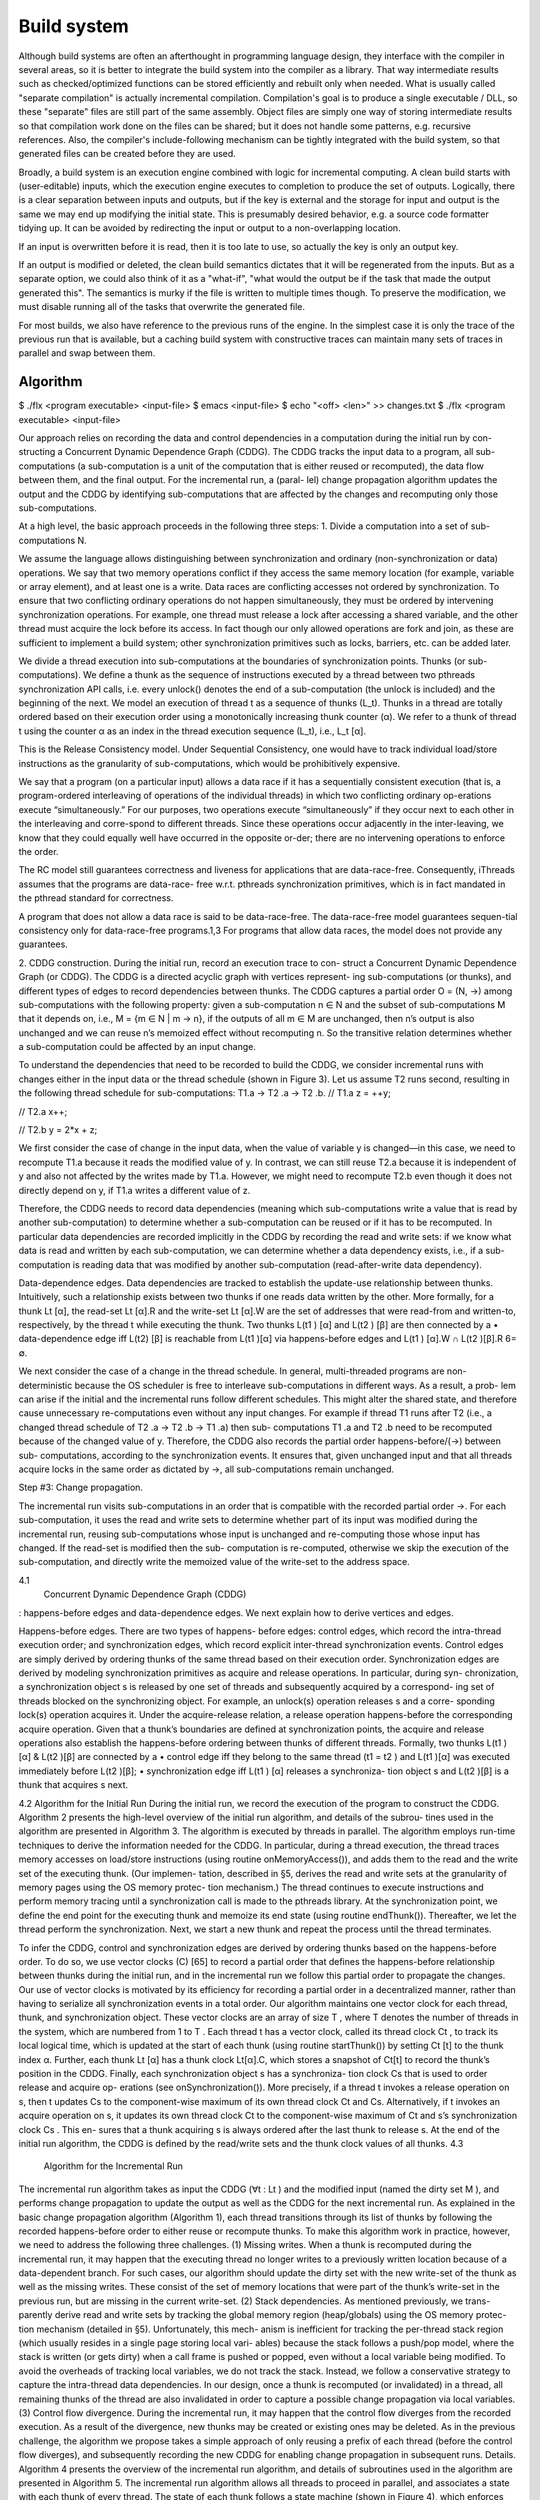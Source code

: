 Build system
############

Although build systems are often an afterthought in programming language design, they interface with the compiler in several areas, so it is better to integrate the build system into the compiler as a library. That way intermediate results such as checked/optimized functions can be stored efficiently and rebuilt only when needed. What is usually called "separate compilation" is actually incremental compilation. Compilation's goal is to produce a single executable / DLL, so these "separate" files are still part of the same assembly. Object files are simply one way of storing intermediate results so that compilation work done on the files can be shared; but it does not handle some patterns, e.g. recursive references. Also, the compiler's include-following mechanism can be tightly integrated with the build system, so that generated files can be created before they are used.

.. graphviz::

  digraph foo {
    rankdir=LR;
    {
    rank=same
    IKey [label="Initial keystate"]
    IKey2 [label="Initial keystate"]
    }
    subgraph cluster_keys {
      style=filled; color=lightgrey
      node [style=filled,color=white]
      Files, Network, Database, Journal, Time [shape="circle"]
    }
    {Files; Network; Database; Journal; Time} -> IKey

    IKey -> "Rule engine"
    "Rule engine" -> OKey
    {
    rank=same
    OKey [label="Output keystate"]
    OKey2 [label="Output keystate"]
    }

    "Traces" -> OKey [dir=back]
    "Rule engine" -> "Traces"

    {IKey2; "Traces"} -> "Incremental rule engine"
    "Incremental rule engine" -> OKey2
  }

Broadly, a build system is an execution engine combined with logic for incremental computing.
A clean build starts with (user-editable) inputs, which the execution engine executes to completion to produce the set of outputs. Logically, there is a clear separation between inputs and outputs, but if the key is external and the storage for input and output is the same we may end up modifying the initial state. This is presumably desired behavior, e.g. a source code formatter tidying up. It can be avoided by redirecting the input or output to a non-overlapping location.

If an input is overwritten before it is read, then it is too late to use, so actually the key is only an output key.

If an output is modified or deleted, the clean build semantics dictates that it will be regenerated from the inputs. But as a separate option, we could also think of it as a "what-if", "what would the output be if the task that made the output generated this". The semantics is murky if the file is written to multiple times though. To preserve the modification, we must disable running all of the tasks that overwrite the generated file.

For most builds, we also have reference to the previous runs of the engine. In the simplest case it is only the trace of the previous run that is available, but a caching build system with constructive traces can maintain many sets of traces in parallel and swap between them.

Algorithm
=========

$ ./flx <program executable> <input-file>
$ emacs <input-file>
$ echo "<off> <len>" >> changes.txt
$ ./flx <program executable> <input-file>

Our approach relies on recording the data and control
dependencies in a computation during the initial run by con-
structing a Concurrent Dynamic Dependence Graph (CDDG).
The CDDG tracks the input data to a program, all sub-
computations (a sub-computation is a unit of the computation
that is either reused or recomputed), the data flow between
them, and the final output. For the incremental run, a (paral-
lel) change propagation algorithm updates the output and the
CDDG by identifying sub-computations that are affected by
the changes and recomputing only those sub-computations.

At a high level, the basic approach proceeds in the following three steps:
1. Divide a computation into a set of sub-computations N.

We assume the language allows distinguishing between synchronization and ordinary (non-synchronization or data) operations. We say that two memory operations conflict if they access the same memory location (for example, variable or array element), and at least one is a write.  Data races are conflicting accesses not ordered by synchronization. To ensure that two conflicting ordinary operations do not happen simultaneously, they must be ordered by intervening synchronization operations. For example, one thread must release a lock after accessing a shared variable, and the other thread must acquire the lock before its access. In fact though our only allowed operations are fork and join, as these are sufficient to implement a build system; other synchronization primitives such as locks, barriers, etc. can be added later.

We divide a thread execution into sub-computations at the boundaries of synchronization points.
Thunks (or sub-computations). We define a thunk as the sequence of instructions executed by a thread between two
pthreads synchronization API calls, i.e. every unlock() denotes the end of a sub-computation (the unlock is included) and the beginning of the next. We model an execution of thread t as a sequence of thunks (L_t). Thunks in a thread are totally ordered based on their execution order using a monotonically increasing thunk counter (α). We refer to a thunk of thread t using the counter α as an index in the thread execution sequence (L_t), i.e., L_t [α].

This is the Release Consistency model. Under Sequential Consistency, one would have to track
individual load/store instructions as the granularity
of sub-computations, which would be prohibitively expensive.

We say that a program (on a particular input) allows a data race if it has a sequentially consistent execution (that is, a program-ordered interleaving of operations of the individual threads) in which two conflicting ordinary op-erations execute “simultaneously.”  For our purposes, two operations execute “simultaneously” if they occur next to each other in the interleaving and corre-spond to different threads. Since these operations occur adjacently in the inter-leaving, we know that they could equally well have occurred in the opposite or-der; there are no intervening operations to enforce the order.


The RC model still guarantees correctness and liveness for applications that are data-race-free.
Consequently, iThreads assumes that the programs are data-race-
free w.r.t. pthreads synchronization primitives, which is in fact mandated
in the pthread standard for correctness.

A program that does not allow a data race is said to be data-race-free. The data-race-free model guarantees sequen-tial consistency only for data-race-free programs.1,3 For programs that allow data races, the model does not provide any guarantees.

2. CDDG construction. During the initial run, record an execution trace to con-
struct a Concurrent Dynamic Dependence Graph (or
CDDG). The CDDG is a directed acyclic graph with vertices represent-
ing sub-computations (or thunks), and different types of edges to
record dependencies between thunks.
The CDDG captures a partial order O = (N, →)
among sub-computations with the following property:
given a sub-computation n ∈ N and the subset
of sub-computations M that it depends on,
i.e., M = {m ∈ N | m → n}, if the outputs of
all m ∈ M are unchanged, then n’s output is also unchanged and
we can reuse n’s memoized effect without recomputing n.
So the transitive relation determines whether a sub-computation
could be affected by an input change.

To understand the dependencies that need to be recorded to build the CDDG, we
consider incremental runs with changes either in the input
data or the thread schedule (shown in Figure 3).  Let us assume T2 runs second, resulting in the following thread
schedule for sub-computations: T1.a → T2 .a → T2 .b.
// T1.a
z = ++y;

// T2.a
x++;

// T2.b
y = 2*x + z;


We first consider the case of change in the input data, when the value of variable y is
changed—in this case, we need to recompute T1.a because it
reads the modified value of y. In contrast, we can still reuse
T2.a because it is independent of y and also not affected by
the writes made by T1.a. However, we might need to recompute
T2.b even though it does not directly depend on y, if
T1.a writes a different value of z.

Therefore, the CDDG needs to record data
dependencies (meaning which sub-computations write a
value that is read by another sub-computation) to determine
whether a sub-computation can be reused or if it has to be
recomputed. In particular
data dependencies are recorded implicitly in the
CDDG by recording the read and write sets: if we know what
data is read and written by each sub-computation, we can
determine whether a data dependency exists, i.e., if a sub-
computation is reading data that was modified by another
sub-computation (read-after-write data dependency).

Data-dependence edges. Data dependencies are tracked
to establish the update-use relationship between thunks.
Intuitively, such a relationship exists between two thunks
if one reads data written by the other. More formally, for a
thunk Lt [α], the read-set Lt [α].R and the write-set Lt [α].W
are the set of addresses that were read-from and written-to,
respectively, by the thread t while executing the thunk. Two
thunks L(t1 ) [α] and L(t2 ) [β] are then connected by a
• data-dependence edge iff L(t2) [β] is reachable from
L(t1 )[α] via happens-before edges and L(t1 ) [α].W ∩
L(t2 )[β].R 6= ∅.

We next consider the case of a change in the thread
schedule. In general, multi-threaded programs are non-
deterministic because the OS scheduler is free to interleave
sub-computations in different ways. As a result, a prob-
lem can arise if the initial and the incremental runs follow
different schedules. This might alter the shared state, and
therefore cause unnecessary re-computations even without
any input changes. For example if thread T1 runs after T2
(i.e., a changed thread schedule of T2 .a → T2 .b → T1 .a) then sub-
computations T1 .a and T2 .b need to be recomputed because
of the changed value of y. Therefore, the CDDG also records
the partial order happens-before/(→) between sub-
computations, according to the synchronization events.
It ensures that, given unchanged input and that all threads acquire locks in the same order as
dictated by →, all sub-computations remain unchanged.

Step #3: Change propagation.

The incremental run visits sub-computations in an order that is compatible with the recorded partial order →.
For each sub-computation, it uses the read and write sets to
determine whether part of its input was modified during the
incremental run, reusing sub-computations whose input is unchanged
and re-computing those whose input has changed.
If the read-set is modified then the sub-
computation is re-computed, otherwise we skip the execution
of the sub-computation, and directly write the memoized
value of the write-set to the address space.

4.1
 Concurrent Dynamic Dependence Graph (CDDG)
: happens-before edges
and data-dependence edges. We next explain how to derive
vertices and edges.

Happens-before edges. There are two types of happens-
before edges: control edges, which record the intra-thread
execution order; and synchronization edges, which record
explicit inter-thread synchronization events.
Control edges are simply derived by ordering thunks of the
same thread based on their execution order. Synchronization
edges are derived by modeling synchronization primitives
as acquire and release operations. In particular, during syn-
chronization, a synchronization object s is released by one
set of threads and subsequently acquired by a correspond-
ing set of threads blocked on the synchronizing object. For
example, an unlock(s) operation releases s and a corre-
sponding lock(s) operation acquires it.
Under the acquire-release relation, a release operation
happens-before the corresponding acquire operation. Given
that a thunk’s boundaries are defined at synchronization
points, the acquire and release operations also establish the
happens-before ordering between thunks of different threads.
Formally, two thunks L(t1 )[α] & L(t2 )[β] are connected by a
• control edge iff they belong to the same thread (t1 = t2 )
and L(t1 )[α] was executed immediately before L(t2 )[β];
• synchronization edge iff L(t1 ) [α] releases a synchroniza-
tion object s and L(t2 )[β] is a thunk that acquires s next.

4.2 Algorithm for the Initial Run
During the initial run, we record the execution of the program
to construct the CDDG. Algorithm 2 presents the high-level
overview of the initial run algorithm, and details of the subrou-
tines used in the algorithm are presented in Algorithm 3. The
algorithm is executed by threads in parallel. The algorithm
employs run-time techniques to derive the information needed
for the CDDG. In particular, during a thread execution, the
thread traces memory accesses on load/store instructions
(using routine onMemoryAccess()), and adds them to the
read and the write set of the executing thunk. (Our implemen-
tation, described in §5, derives the read and write sets at the
granularity of memory pages using the OS memory protec-
tion mechanism.) The thread continues to execute instructions
and perform memory tracing until a synchronization call is
made to the pthreads library. At the synchronization point,
we define the end point for the executing thunk and memoize
its end state (using routine endThunk()). Thereafter, we let
the thread perform the synchronization. Next, we start a new
thunk and repeat the process until the thread terminates.

To infer the CDDG, control and synchronization edges are
derived by ordering thunks based on the happens-before order.
To do so, we use vector clocks (C) [65] to record a partial
order that defines the happens-before relationship between
thunks during the initial run, and in the incremental run we
follow this partial order to propagate the changes. Our use
of vector clocks is motivated by its efficiency for recording a
partial order in a decentralized manner, rather than having to
serialize all synchronization events in a total order.
Our algorithm maintains one vector clock for each thread,
thunk, and synchronization object. These vector clocks are
an array of size T , where T denotes the number of threads in
the system, which are numbered from 1 to T .
Each thread t has a vector clock, called its thread clock Ct ,
to track its local logical time, which is updated at the start of
each thunk (using routine startThunk()) by setting Ct [t]
to the thunk index α. Further, each thunk Lt [α] has a thunk
clock Lt[α].C, which stores a snapshot of Ct[t] to record the
thunk’s position in the CDDG.
Finally, each synchronization object s has a synchroniza-
tion clock Cs that is used to order release and acquire op-
erations (see onSynchronization()). More precisely, if a
thread t invokes a release operation on s, then t updates Cs
to the component-wise maximum of its own thread clock Ct
and Cs. Alternatively, if t invokes an acquire operation on
s, it updates its own thread clock Ct to the component-wise
maximum of Ct and s’s synchronization clock Cs . This en-
sures that a thunk acquiring s is always ordered after the last
thunk to release s.
At the end of the initial run algorithm, the CDDG is
defined by the read/write sets and the thunk clock values
of all thunks.
4.3
 Algorithm for the Incremental Run
The incremental run algorithm takes as input the CDDG
(∀t : Lt ) and the modified input (named the dirty set M ), and
performs change propagation to update the output as well
as the CDDG for the next incremental run. As explained in
the basic change propagation algorithm (Algorithm 1), each
thread transitions through its list of thunks by following the
recorded happens-before order to either reuse or recompute
thunks. To make this algorithm work in practice, however,
we need to address the following three challenges.
(1) Missing writes. When a thunk is recomputed during the
incremental run, it may happen that the executing thread no
longer writes to a previously written location because of a
data-dependent branch. For such cases, our algorithm should
update the dirty set with the new write-set of the thunk as
well as the missing writes. These consist of the set of memory
locations that were part of the thunk’s write-set in the previous
run, but are missing in the current write-set.
(2) Stack dependencies. As mentioned previously, we trans-
parently derive read and write sets by tracking the global
memory region (heap/globals) using the OS memory protec-
tion mechanism (detailed in §5). Unfortunately, this mech-
anism is inefficient for tracking the per-thread stack region
(which usually resides in a single page storing local vari-
ables) because the stack follows a push/pop model, where the
stack is written (or gets dirty) when a call frame is pushed
or popped, even without a local variable being modified. To
avoid the overheads of tracking local variables, we do not
track the stack. Instead, we follow a conservative strategy
to capture the intra-thread data dependencies. In our design,
once a thunk is recomputed (or invalidated) in a thread, all
remaining thunks of the thread are also invalidated in order
to capture a possible change propagation via local variables.
(3) Control flow divergence. During the incremental run, it
may happen that the control flow diverges from the recorded
execution. As a result of the divergence, new thunks may be
created or existing ones may be deleted. As in the previous
challenge, the algorithm we propose takes a simple approach
of only reusing a prefix of each thread (before the control
flow diverges), and subsequently recording the new CDDG
for enabling change propagation in subsequent runs.
Details. Algorithm 4 presents the overview of the incremental
run algorithm, and details of subroutines used in the algorithm
are presented in Algorithm 5. The incremental run algorithm
allows all threads to proceed in parallel, and associates a
state with each thunk of every thread. The state of each
thunk follows a state machine (shown in Figure 4), which
enforces that each thread waits until all thunks that happened-
before its next thunk to be executed are resolved (i.e., either
recomputed or reused), and only when it is certain that reusing
memoized results is not possible will it start to re-execute
Unresolved
1
 Enabled
Pending
 2
4
 Invalid
3
5
Resolved
Resolved Reused and applied
valid
 memoized effects
Resolved
invalid
Re-executed and
modified dirty set
Figure 4. State transition for thunks during incremental run
its next thunk. In particular, the state of a thunk is either
resolved or unresolved. The state of a thunk is resolved when
the thunk has either been reused (resolved-valid) or re-
executed (resolved-invalid). Otherwise, the thunk is still
unresolved. An unresolved thunk is in one of the following
states: pending, enabled or invalid.
Initially, the state of all thunks is pending, except for
the initial thunk, which is enabled. A pending thunk is
not “ready” to be considered for re-computation or reuse.
A pending thunk of a thread is enabled (state transition
1 ) when all thunks (of any thread) that happened-before are
resolved (either resolved-valid or resolved-invalid).
To check for this condition (using routine isEnabled()),
we make use of the strong clock consistency condition [65]
650
provided by vector clocks to detect causality (a → b iff
C(a) < C(b)). In particular, we compare the recorded clock
value of the thunk against the current clock value of all
threads to check that all threads have passed the time recorded
in the thunk’s clock.
An enabled thunk transitions to invalid (state tran-
sition 2 ) if the read set of the thunk intersects with the
dirty set. Otherwise, the enabled thunk transitions to
resolved-valid (state transition 3 ), where we skip the
execution of the thunk and directly apply the memoized
write-set to the address space, including performing the syn-
chronization operation (using the resolveValid() routine).
A pending thunk transitions to invalid (state transition
4 ) if any earlier thunk of the same thread is invalid
or resolved-invalid. The invalid thunk transitions to
resolved-invalid (state transition 5 ) when the thread
re-executes the thunk and adds the write set to the dirty
set (including any missing writes). The executing thread
continues to resolve all the remaining invalid thunks to
resolved-invalid until the thread terminates. To do so,
we re-initialize the read/write sets of the new thunk to the
empty set and start the re-execution, similarly to the initial run
algorithm (using the resolveInvalid() routine). While re-
executing, the thread updates the CDDG, and also records
the state of the newly formed thunks for the next run.
5.
 Implementation
We implemented iThreads as a 32-bit dynamically link-
able shared library for the GNU/Linux OS (Figure 5).
iThreads reuses two mechanisms of the Dthreads imple-
mentation [63]: the memory subsystem (§5.1) and a custom
memory allocator (§5.4). Additionally, our implementation
also includes the iThreads memoizer, which is a stand-alone
application. We next describe the implementation in detail.
5.1
 iThreads Library: Memory Subsystem
The iThreads memory subsystem implements the RC mem-
ory model and derives per-thunk read/write sets.
Release consistency memory model. To implement the RC
memory model, iThreads converts threads into separate
processes using a previously proposed mechanism [17]. This
“thread-as-a-process” approach provides each thread with its
own private address space, and thus allows iThreads to
restrict inter-thread communication. In practice, iThreads
forks a new process on pthread create() and includes
a shared memory commit mechanism [28, 56] that enables
communication between processes at the synchronization
points, as required by the RC memory model.
At a high level, throughout the application execution,
iThreads maintains a copy of the address space contents in a
(shared) reference buffer, and it is through this buffer, with in-
strumentation provided by iThreads at the synchronization
points, that the processes transparently communicate (Fig-
ure 6). Communication between processes is implemented
Application
iThreads library
Memoizer
Recorder / Replayer
CDDG
Memory subsystem
 OS support
OS
Figure 5. iThreads implementation architecture. Shaded
boxes represent the main components of the system.
by determining the thunk write-set, as explained next, which
is then used to calculate a byte-level delta [63].
To compute the byte-level delta for each dirty page,
iThreads performs a byte-level comparison between the
dirty page and the corresponding page in the reference buffer,
and then applies atomically the deltas to the reference buffer.
In case there are concurrent writes by different processes to
the same memory location, iThreads resolves the conflict
by using a last-writer wins policy.
Furthermore, for efficiency reasons, the implementation
of the communication mechanism relies on private memory-
mapped files—this allows different processes to share phys-
ical pages until processes actually write to the pages, and
still keeps performance overheads low by virtue of the OS
copy-on-write mechanism.
Read and write set. Besides serving as the foundation for
the RC memory model, the adopted thread-as-a-process
mechanism is also essential for easily deriving per-thread
read and write sets. More specifically, iThreads uses the OS
memory protection mechanism to efficiently track the read
and write sets. In particular, iThreads renders the address
space inaccessible by invoking mprotect(PROT NONE) at
the beginning of each thunk, which ensures that a signal is
triggered the first time a page is read or written by the thunk.
Hence, within the respective signal handler, iThreads is able
to record the locations of the accesses made to memory at the
granularity of pages. Immediately after recording a memory
access, the iThreads library proceeds to reset the page
protection bits, allowing the thunk to resume the read/write
operation as soon as the handler returns. In addition, resetting
the permissions also ensures that subsequent accesses proceed
without further page faults. In this way, iThreads incurs at
most two page faults (one for reads & one for writes) for each
accessed page during a thunk execution.
5.2
 iThreads Library: Recorder and Replayer
The iThreads library executes the application in either
recording or replaying mode. We next describe the two sub-
components, recorder and replayer, that realize these modes
of execution by implementing the algorithms described in §4.
Recorder. Since iThreads reuses the Dthreads memory
subsystem, which serializes memory commit operations
from different threads, the implementation of the recording
algorithm is greatly simplified. Due to the resulting implicit
serialization of thunk boundaries, the employed thread, thunk,
651
Thread-1
 Shared
 Thread-2
private address space
 address space
 private address space
Thunk execution
Shared memory
commit
Write
Sync
Write
Sync
Thunk execution
Shared memory
commit
Thunk execution
 Thunk execution
Figure 6. Overview of the RC model implementation
and synchronization vector clocks effectively reduce to scalar
sequence numbers, which allows the recorder to simply
encode the thread schedule using thunk sequence numbers.
The recorder is further responsible for memoizing the state
of the process at the end of each thunk. To this end, using
an assembly routine, iThreads stores the register values on
the stack, takes a snapshot of the dirty pages in the address
space, and stores the snapshot in the memoizer (§5.4). In
addition, the recorder also stores the CDDG, consisting of
thunk identifiers (thread number and thunk sequence number)
and their corresponding read/write sets, to an external file.

our current implementation assumes the number
of threads in the system remains the same. However, our
approach can be extended to handle dynamically varying
number of threads by considering newly forked threads
or deleted threads as invalidated threads, where the writes
of deleted threads are handled as “missing writes”. The
happens-before relationship for dynamically varying number
of threads can be detected using interval tree clocks [11].


Replayer. Similarly to the recorder, the replayer relies on
thunk sequence numbers to enforce the recorded schedule
order. The replayer first reads the file with the input changes
and the CDDG to initialize the replay algorithm. During an
incremental run, whenever memoized thunks can be reused,
the replayer retrieves the appropriate state from the memoizer,
patches the address space and restores the state of registers.
5.3
 iThreads Library: OS Support
As practical applications depend on OS services, there are
two important aspects related to the OS that iThreads needs
to address. First, system calls are used by the application
to communicate with the rest of the system, so the effects
of system calls (on the system and application) need to be
addressed; in particular, input changes made by the user need
to be handled. Second, there are OS mechanisms that can
unnecessarily change the memory layout of the application
across runs, preventing the reuse of memoized thunks.
System calls and input changes. Since iThreads is a user-
space library running on top of an unmodified Linux kernel, it
has no access to kernel data structures. The effects of system
calls thus cannot be memoized or replayed. To support system
calls, iThreads instead considers system calls to be thunk
delimiters (in addition to synchronization calls). Hence, im-
mediately before a system call takes place, iThreads mem-
oizes the thunk state, and immediately after the system call
returns, iThreads determines whether it still can reuse the
subsequent thunks according to the replayer algorithm.
To ensure that system calls take effect (externally and inter-
nally), iThreads invokes system calls in all executions, even
during replay runs. To guarantee that effects of system calls
on the application (i.e., the return values and writes made to
the address space) are accounted for by the thunk invalidation
rules, iThreads infers the write-set of the system calls and
checks whether the write-set contents match previous runs by
leveraging knowledge of system call semantics (e.g., some
system call parameters return pointers where data is written).
An important special case is that of reading the potentially
large input to the computation (e.g., using mmap). In this
case, iThreads efficiently identifies the content that does
not match across runs by allowing the user to specify input
changes explicitly. This relies on an external file, either
written manually by users or produced by external tools, that
lists the modified offset ranges (Figure 1).
In practice, our implementation intercepts system calls
through wrappers at the level of glibc library calls.

Memory layout stability. To avoid causing unnecessary
data dependencies between threads, iThreads reuses the
custom memory allocator of Dthreads, which is based
on HeapLayer [16]. The allocator isolates allocation and
deallocation requests on a per-thread basis by dividing the
application heap into a fixed number of per-thread sub-heaps.
This ensures that the sequence of allocations in one thread
does not impact the layout of allocations in another thread,
which otherwise might trigger unnecessary re-computations.
In addition, iThreads disables Address Space Layout
Randomization (ASLR) [1], an OS feature that deliberately
randomizes the memory layout.
5.4
 iThreads Memoizer
The memoizer is responsible for storing the end state of
each thunk so that its effects can be replayed in subsequent
incremental runs. The memoizer is implemented as a separate
program that stores the memoized state in a shared memory
segment, which serves as the substrate to implement a key-
value store that is accessible by the recorder/replayer.

Metrics: work and time. We consider two types of measures,
work and time. Work refers to the total amount of computation
performed by all threads and is measured as the sum of the
total runtime of all threads. Time refers to the end-to-end
runtime to complete the parallel computation. Time savings
reflect reduced end user perceived latency, whereas work
savings reflect improved resource utilization.
Note that work speedups do not directly translate into
time speedups. This is because even if just a single thread is
affected by changes, the end-to-end runtime is still dominated
by the (slowest) invalidated thread’s execution time.
Measurements. For all measurements, each application was
executed 12 times. We exclude the lowest and highest mea-
surements, and report the average over the 10 remaining runs.

As expected, we observed that increasing the number of
threads tended to yield higher speedups. This is because,
for a fixed input size, a larger number of threads translates
to less work per thread. As a result, iThreads is forced to
recompute fewer thunks when a single input page is modified.

speedups increase with the input size due to increased work savings.
speedups decrease as larger portions of the input are changed because more threads are invalidated.

iThreads incurs additional overheads on
top of Dthreads mainly from two sources: memoization
of the intermediate address space state and read page faults
(Dthreads incurs write faults only).

To conclude, while there exist specific workloads for
which our OS-based approach is not suitable, our evaluation
is overall positive: iThreads is able to achieve significant
time and work speedups both for many of the benchmark
applications and also for the two considered case-studies.

Notes
=====

For the task graph, we have a nontrivial requirement for soundness, similar to :cite:`erdwegSoundOptimalIncremental2015`:

* If a task depends on a provided key, the task providing the key must have been run first.

An easy way to ensure this is to construct a function mapping from provided files (keys) to tasks, and then have a library function for requiring keys which uses the map to require the task and then the key. Unfortunately in a dynamic build, a direct map like this is not always available, and so the requirement is relaxed to allow indirect dependencies. For example, we may have include headers that are picked up in a search path directory listing. To deal with this directly, we would need to introduce build logic into the search mechanism and download dependencies when seeing ``#include``. But a phase separation handles it fine with minimal changes - we download a large list of packages first, trace file accesses to see which are used, and add post-facto dependencies.

Without an initial list of changed keys, we will have to check all the keys individually. A bigger question is whether up-propagation of dirtyiness can be avoided. The intuition is that most dependency graphs are tree-like and so going up is roughly :math:`\log(n)`, which seems acceptable. There are some dependencies (e.g. small common functions) which have a huge reverse dependency list, but changing those requires a full rebuild anyway so the overhead is dwarfed, and the changes might not propagate up the tree.

Handling provided files is tricky; consider adding an automated source-code formatter task. All of the files are provided by the formatter task. We want the formatter to run if you hand-edit the files, so the files are also dependencies of the formatter task. So it is a cyclic graph.

If you modify provided files, they become source files and are not considered out-of-date. If you delete them, they will be rebuilt.

Unlike Shake, tasks are not keys; it is a two-level graph like Pluto. Task identifiers have a byte serialization like keys, but they are in a different namespace. The store maintains dependency lists of key and task identifiers for each task, but tasks do not store versions the way keys do.

I looked at implementing cycle detection like Pluto, but it seems you have to kill all the in-progress builders involved in the cycle to start the cycle manager, which really screams "hack!". The cycle manager can simply be a unit to begin with.

Steps: Often tasks do things in sequence, like creating a file and then moving it to an installation directory. Properly, these are separate tasks, so that we can do dependency tracking and only move the file if it has changed. We name each step like "BuildStep x 0".

Reconstruction: to build mutable systems, that write and overwrite files, we have to expand our notion of consistency, so that overwriting to a file only makes the latest edition of a file out-of-date, rather than forcing the build to start at the beginning. When re-rexecuting a task, we must first reconstruct its environment, as it may have been changed by something later in the build.

Reconstruction is more like rewinding

Technically, our notion of consistency is based on a "clean build", with the filesystem initialized to source files and all generated files deleted. For true replication, when re-building a task T, we would have to delete all the build files generated by tasks depending on T, in case T accidentally read "from the future". But this is more easily detected after-the-fact, particularly in the case of parallel builds.

* neural net that does 5 runs/subtasks which write back to file


The pipeline of a build system is as follows:

* We start with a changelist of "pending" keys, i.e. keys that have changed since our last build. The prototypical example is a list of changed files from a file-watching daemon, but it can also include volatile information such as external tool version numbers or FTP server listings or finer keys such as individual AST nodes. We could also use the list of all keys from the previous build, skipping the watcher altogether.
* We go through the list and scan the data for each key. If a key has actually changed, we mark all the tasks that have used it as dirty.
* We also propagate dirtiness up the pre-built task/key graph; every task that depends on a dirty task is marked as needing a recheck.
* After scanning all the keys, we go down starting from the top-level task. (We could start the build earlier by doing speculative execution, but scanning is cheap) We want a suspending build system :cite:`mokhovBuildSystemsCarte2020`. So there must be some way to suspend the current task when it calls a sub-task, probably just continuations like how Shake does it.
* When a task is called, we first check its state to determine whether it needs to be re-run. Dirty tasks are run immediately. Loaded tasks can be skipped immediately, as can tasks stored in the database that have not yet been marked. Otherwise, for rechecks, we run through the serialized dependency list and re-check the keys / subtasks in order (and in parallel if the subtasks are parallel). When the task is finished its state is marked as loaded / error.
* Before running a task, we clean up old build results, if any, i.e. delete all provided keys (outputs) that are still present. After running a task we store its (keyed) outputs with either verifying or constructive traces.
* To prune the store (which is a bad idea if there are multiple configurations that build different subsets), we can do as above and also load all the subtasks of present tasks. Then anything not loaded is not needed and its files etc. can be deleted.



Trace journal
=============

A robust build system design fundamentally depends on keeping a database of build traces. In particular to rebuild a command like ``cat src/*`` we must store the file list so as to detect deleted/added files. We could store this in a file, but an append-only journal is crash-tolerant and less HD-intensive. Since file paths have lots of redundant components, some lightweight streaming compression like lz4 is appropriate.

We record all of the process/thread semantics, with fork, locks, wait/signal, etc. as well as its I/O. The tasks's version number / digest of its source code is also relevant. Reading the journal back, we end up with a list of interleaved thread traces.

Requesting execution of other tasks can be done sequentially or in parallel.


There are 3 main operations that show up in a task's trace:

* writing a key
* reading a key
* requesting execution of other tasks

To correctly build software, we assume that the task is deterministic besides the operations recorded in its trace - so the task can be skipped if all of its inputs and generated files are the same.

In-memory
---------

In-memory keys are the simplest to handle, because they're small and we can simply store the whole value, and also because we don't have to worry about external modification. We record a write in our journal as "write key xyz = ..." and a read as "read key xyz = ...". Then the trace is invalid if we read something different from what was written, or if the key was never written.

If the key contents are large, we can intern it - writes as "write key xyz is interned to #5 = ...", and reads as "read key xyz from intern #5". We can't use the key itself because there might be multiple writes to the key.

Files
-----

Files are a little trickier because storing the whole contents of the file in the journal is infeasible. Instead we journal a proxy of the contents, stored in-memory. So writes look like "write file f with proxy p" and reads are "read file f with proxy p". If our dependency tracking is perfect then the reads can use the in-memory value of p calculated from the writes. Also, since files are exposed to user control, on startup the build system must scan all the files. This can take several minutes with a digest-only algorithm or a few seconds with modtimes.

trivial proxy
  Sometimes we want to ignore the file contents and always/never do an action. In such a case we can use a trivial proxy. There are two types, "always rebuild" and "never rebuild". In the never case, the rebuild can still be triggered by a different file.

version number
  For toolchains in small projects, the version number from running ``gcc -V`` etc. is often sufficient. But modtime is more robust.

file size/permissions/inode number
  Checking the file size is fast and cheap as it's stored in every filesystem. This catches most changed files, but is incomplete since a modification may keep the same file size. File permissions can also be relevant, if they are changed from the default.

modtime/device/inode number
  As opposed to make's simple "is-newer" comparison, storing the full mtime value is pretty accurate. mtime changes at least as often as the content hash changes. There is a small risk that a file archiver or inaccurate clock will set the timestamp to collide with the old one and the change won't be detected. The device/inode number detects replaced files, e.g. if you ``mv`` a file onto another one. The real disadvantage is over-rebuilding, due to ``touch`` and similar. ctime and atime update even more frequently than mtime, so they don't help. btime / creation time might be useful, in a manner similar to inode number. Simply checking all the mtimes sequentially is very efficient due to filesystem caching and it can be made even more efficient with various tricks.

digest
  A digest computed from the contents. There is a remote risk that the file will change without its digest changing due to a collision, but otherwise this detects changes accurately. The disadvantage of digests is that they are somewhat slow to compute, requiring a full scan of the file. But various virtual filesystems store precalculated file checksums, in which case those would be better to use than mtime. There are fast hash algorithms like `xxHash <https://cyan4973.github.io/xxHash/>`__ that have throughput faster than RAM, so the main bottleneck is the I/O. Looking at the `benchmark <https://github.com/Cyan4973/xxHash/wiki/Performance-comparison>`__, and fruitlessly googling around to find other hashes not listed there (fnv1, murmurhash, siphash), it seems xxHash3 / xxHash128 are the fastest. But, if we are going to share the files over a network then one of the SHA's or BLAKE3 might be better to prevent file-replacement attacks. There is also the Linux Kernel Crypto API using AF_ALG but it seems to be slower than doing it in user-space.

watcher/change journal
  We can run a filesystem watching service like Watchman, on Windows use the `USN journal <https://en.wikipedia.org/wiki/USN_Journal>`__, strace all running programs, or redirect filesystem operations through a FUSE vfs. In each case, we get a list (journal) of all changes since some arbitrary starting point. If the journal covers all of the time since the last build, we have a full list of changes and don't need anything else; otherwise we need to supplement it with one of the other methods.

We can construct modes from the various combinations:

* digest-only, if modification times on your file system are missing or don't update on changes.
* modtime-only, if your timestamps change mostly in sync with the file content
* modtime-then-digest, if you could use modtimes but want to avoid spurious rebuilds. In particular git touches a lot of files when switching branches, vim copies over the file so its inode changes frequently, and scripts/you can write identical files.
* modtime-then-some-digest, skipping digests for generated files as they're large and change with almost every rebuild. Generated file modtimes can be kept constant by writing to a temporary file and only replacing the output if it's different.
* watcher-only, if your watcher runs continuously or if you delete all files after every run
* modtime-then-watcher, if your watcher's change journal is incomplete
* modtime-then-watcher-then-digest, to get the fastest file tracking and fewest rebuilds

io_uring
~~~~~~~~

It's a little overkill, but the io_uring interface on Linux allows batching up calls asynchronously, which can speed up stat() by 20%. For read() parallelism is likely counterproductive, as xxHash is I/O bound and parallelism turns sequential reads into random reads.

Tracing
~~~~~~~

Specifying a lot of file dependencies manually is tedious and error-prone, although if a script is written from scratch it is not too difficult to add read/write tracking. So instead we want to use automatic tracing. There are various tracing methods:
* library preloading with fsatrace: fails on static linking, Go programs, and Mac system binaries
* ptrace with BigBro-fsatrace: Linux-only at present, might work on Windows/Mac eventually.
* chroot with FUSE: mount real system at ``/real-system/``, FUSE system with all files ``/x`` as symlinks to ``/real-system/x``. The program shouldn't access ``/real-system/`` directly. Handles all programs, even forking/multiprocess programs like make, and gives build system the abilities to hide new files and generate files on-demand. Requires Linux + root.

When we get back file paths from these tracers, they are usually absolute paths, or paths relative to the working directory. But we want standardized paths - if the build doesn't need to be copied/moved, then e.g. the home directory path should be omitted. Rattle's solution of named relative directories seems reasonable. Basically, if we have ``NAME=/x/y`` and a path ``/x/y/z`` then we shorten it to ``$NAME/z``, similarly expanding the name, and we sort the list of names to do this efficiently (or maybe use a tree?).

Network
-------

Often we wish to fetch data from over the network. There are a few common protocols:

* HTTP downloads: we can use wget, curl, aria2, or a custom library. The caching headers (Last-Modified & ETag) are important for re-using old downloads.
* FTP: this can be treated similarly to HTTP
* Git, Bittorrent, IPFS: these are content-addressed stores so keeping track of the hash is sufficient

A more complex example is deploying a container to AWS. The inputs are: all the configuration details for the host, the container image itself, and secret credential information. The output is a running instance or else a long log file / error message. But the running instance cannot be checksummed, so we must use some proxy criterion - the easiest is to redeploy if any inputs have changed, but we could also use a script to interrogate the running instance over the network.

If there are multiple containers that depend on each other, we have to encode the restarting behavior somehow. The easiest is probably to write a single script that takes all the configuration and starts up the containers in order, but this duplicates the build system task scheduling logic.

Pipeline
========

A task's state evolves as follows:

.. graphviz::

    digraph foo {
        rankdir=LR;
        Recheck -> Dirty
        Dirty -> Running
        Running -> Loaded
        Running -> Error
        Recheck -> Loaded
    }

More notes
----------

if your build system is broken then you can't fix it with the ``touch`` utility. so a command ``--touch`` that forces files to be invalid seems necessary, although it wouldn't be needed normally.

What happens when a file is written to more than once.

::

  et:
    run d
    ans = o + e

  dt:
    run c
    o = y + d

  ct:
    run b
    y = o + c

  bt:
    run a
    o = o + b

  at:
    o = i + a

Here ``at``, ``bt``, and ``dt`` write ``o``. Let's say the first run is ``i=a=b=c=d=e=1``, so our trace journal is:

::

  et: exec dt
  dt: exec ct
  ct: exec bt
  bt: exec at
  at: read i = 1
  at: read a = 1
  at: write o = 2 { v = 1 }
  bt: read o = 2 { v = 1 }
  bt: read b = 1
  bt: write o = 3 { v = 2 }
  ct: read o = 3 { v = 2 }
  ct: read c = 1
  ct: write y = 4
  dt: read y = 4
  dt: read d = 1
  dt: write o = 5 { v = 3 }
  et: read o = 5 { v = 3 }
  et: read e = 1
  et: write ans = 6

To keep the graph a DAG, we have split ``o`` into ``o1,o2,o3``:

..
  ([a-z]): exec ([a-z])
  $1 -> $2 [style=dotted, color=grey]

  ([a-z]): read ([a-z]) = ([0-9])
  $1 -> $2 [label="$3"]

  ([a-z]): write ([a-z]+) = ([0-9])
  $2 -> $1 [label="$3",color=blue]

.. graphviz::

    digraph multi {
        rankdir=RL
        node [shape="rect",fontsize=20]
        at, bt, ct, dt, et [shape="circle"]
        o1 [label="o₁",margin="0,0"];
        o2 [label="o₂",margin="0,0"];
        o3 [label="o₃",margin="0,0"];

        et -> dt [style=dotted, color=grey,penwidth=3]
        dt -> ct [style=dotted, color=grey,penwidth=3]
        ct -> bt [style=dotted, color=grey,penwidth=3]
        bt -> at [style=dotted, color=grey,penwidth=3]
        at -> i [label="1"]
        at -> a [label="1"]
        o1 -> at [label="2",color=blue]
        bt -> o1 [label="2"]
        bt -> b [label="1"]
        o2 -> bt [label="3",color=blue]
        ct -> o2 [label="3"]
        ct -> c [label="1"]
        y -> ct [label="4",color=blue]
        dt -> y [label="4"]
        dt -> d [label="1"]
        o3 -> dt [label="5",color=blue]
        et -> o3 [label="5"]
        et -> e [label="1"]
        ans -> et [label="6",color=blue]
    }

* ``(i,a,b,c,d,e,o,y,ans)=(1,1,1,1,1,1,5,4,6) [default]``: nothing is run
* ``{ans = 0}`` or ``{e = 0}``: run ``et``
* ``{o = 0}`` or ``{d = 0}``: run ``dt``, and ``et`` if ``o != 5``
* ``{a=0}`` or ``{b=0}`` or ``{c=0}``: run ``at,bt,ct,dt``, and ``et`` if ``o != 5``
* ``{b=0,o=2}``: run ``bt,ct,dt``, and ``et`` if ``o != 5``
* ``{c=0,o=3}``: run ``ct,dt``, and ``et`` if ``o != 5``
* ``{y=0}``: run ``at,bt``, ``ct`` if ``o != 3``, ``dt`` if ``y != 4``, and ``et`` if ``o != 5``

::

  changed = Set(i,b,o3)

  recheck = {}
  if {i,a,o1} & changed
    recheck |= a,b,c,d,e
  if {o1,b,o2} & changed
    recheck |= b,c,d,e
  if {o2,c,y} & changed
    recheck |= c,d,e
  if {y,d,o3} & changed
    recheck |= d,e
  if {o3,e,ans} & changed
    recheck |= e

  check e

  check(x):
    if !(x & recheck)
      return

    for( deps)


   || (o != 2 && (o != 4 || x != 0))
    run a
  if a ran || o = 2
    run b
  if o != 4 || ans != 3
    run c



  c: check b
  b: check a
  a: if i=1
  a:  write o1 2
  a: else
  a:  rerun a
  a:  read i <i>
  a:  write o <i+1>
  aL return

  a: i != 1, rerun
  a: read i 0
  a: write o 1
  a: return
  b: a ran, rerun
  b: read o 1
  b: write o 2
  b: return
  c: o != 4, rerun
  c: read o 2
  c: write ans 1
  c: return


* ``(i=1,x=0,o=4,ans=3)``: nothing is run
* ``(1,0,4,_)``: ``c`` disabled. nothing is run
* ``(1,0,_,3)``: ``a,b`` disabled. run ``c``
* ``(1,0,_,_)``: ``a,b,c`` disabled. nothing is run
* ``(_,_,4,3)``: nothing disabled. run ``a,b``. If ``o != 4`` run ``c``
* ``(_,_,4,_)``: ``c`` disabled. run ``a,b``
* ``(_,_,_,3)``: ``a,b`` disabled. run ``c``
* ``(_,_,_,_)``: ``a,b,c`` disabled. nothing is run





-  redo-stamp records the checksum of the target in its database after
    building a target. Any data may be passed in. Any downstream target remembers that
    checksum in its list of dependencies; if it changes
    later, then the downstream target needs to be rebuilt.
    There is no need to actually recalculate any checksums
    when checking dependencies in the future. No special
    filesystem support is needed.

-  declare dependency on the toolchain:
    the rule for each target can track which parts of
    the toolchain were used while building, then
    retroactively declare a dependency on those.

-  If you pass variables on the command line, like
    ``CFLAGS=-O2``. Write
    CFLAGS to a file, atomically replacing it only if the
    content differs, and depending on that file.

-  track build system changes, per rule, and
    cause rebuilds for these cases.
    auto-declare a dependency on the rule file used for a
    given target. When you edit a rule, the affected targets
    are automatically rebuilt.

Package manager
===============

A language also needs a package manager. When a task is requested, and package management is enabled, the task is checked against a list of prebuilt tasks and if so all of the task's provided keys (files) are downloaded instead of the task being built, verifying their cryptographic hashes/signatures. We also need a way to create packages from a build tree.

The list of files can be kept accurate by a filesystem access tracer or restricting the build scripts. A tracer will also pick up source files, intermediate object files, etc., but most people who use a package manager do not rebuild their intermediate steps and want the smallest possible package sizes. So we need some way to mark these scratch files; the easiest requirement is that the task delete all the junk data, as packaging a nonexistent file/directory is simply verifying that it doesn't exist on the target system.

There are also some filesystem convention/naming issues, in particular different layouts on different systems and allowing per-user installs, but Conda has worked out reasonable solutions for these, relative pathhs and so on.

A useful feature not implemented in most package managers is P2P distribution, over Bittorrent or IPFS. Trust is an issue in theory, but in practice only a few nodes provide builds so a key ring is sufficient. Turning each tarball into a torrent file / IPFS CID and getting it to distribute is not too hard, the main issue seems to be scaling to thousands of packages as DHT performance is not too great (Bittorrent is `not too great <https://wiki.debian.org/DebTorrent#line-42>`__). There are some notes `from IPFS <https://github.com/ipfs-inactive/package-managers>`__ and various half-baked package managers like ``npm-on-ipfs``.

In a long-running system, the number of prebuilt packages could grow without bound. We need a mechanism to clean out the archives when space becomes limited.

Edges are bidirectional. To fix the GC problem, we use weak references for back edges, but strong references for memo table entries, so that from the GC’s point of view, all DCG nodes are always reachable. To implement safe space reclamation, we also implement reference counting of DCG nodes, where the counts reflect the number of strong edges reaching a node. When DCG edgesare deleted, the reference counts of target nodes are decremented. Nodes that reach zero are not immediately collected; thisallows thunks to be “resurrected” by the swapping pattern. Instead, we provide aflushoperation for memo tables that deletesthe strong mapping edge for all nodes with a count of zero, which means they are no longer reachable by the main program.Deletion is transitive: removing the node decrements the counts of nodes it points to, which may cause them to be deleted.An interesting question is how to decide when to invokeflush; this is the system’seviction policy. One obvious choice is toflush when the system starts to run short of memory (based on a signal from the GC), which matches the intended effect of theunsound weak reference-based approach. But placing the eviction policy under the program’s control opens other possibilities,e.g., the programmer could invokeflushwhen it is semantically clear that thunks cannot be restored. We leave to future work afurther exploration of sensible eviction policies

Linux distribution
==================

Once we have a package manager we can build a Linux distribution. Compared to a user-level package manager, a system-level package manager must be built a bit more robustly to handle crashes/rollbacks. It also needs various build system hooks for dealing with tricky/non-standardized installation procedures, e.g. putting kernel/initrd images into the boot manager, building in a container with overlayfs to guard against untrustworthy packages, and using auditd to identify file dependencies in a bulletproof manner. As a basis for the distribution we can use small distros like LFS and Buildroot. It would also be good to figure out some way to import data from bigger distributions like Arch, Gentoo, or NixOS. Cross-compilation is a goal, but it isn't strictly necessary and it's easily broken anyways.

The goal of the Linux distribution, compared to others, is automation: all package updates are automatic, and packaging new software is as simple as giving a package identifier / URL (and dependency information or build instructions, for C/C++ projects or custom build systems). Language-specific package repositories have grown to be bigger than most distros, so providing easy one-line installation of them is paramount.

Package pinning is an issue, to handle broken software and stale dependencies. A new release of a tool might just not work; then it needs to be pinned to the old version. In contrast, a library update might break only a few packages; the distro should then package multiple versions of the library and build most packages with the new libary while pinning the library to the old version for the specific breakages.

The key question is where to store the multiple versions of the libraries. For a basic path like ``/usr/lib/libfoo.so.1``, we can put a hash ``123456`` in various places:

1. ``/usr/lib/libfoo.so.123456.1`` or ``/usr/lib/libfoo.so.1.123456`` (filename version)
2. ``/usr/lib/123456/libfoo.so.1`` (Debian multiarch layout)
3. ``/usr/123456/lib/libfoo.so.1`` (NixOS layout)
4. ``/123456/usr/lib/libfoo.so.1`` (multisystem layout)

The multisystem layout isn't useful, as the point of ``/usr`` is to allow a separate partition.

For the filename version, simply renaming it doesn't work, as there is a symlink ``/usr/lib/libfoo.so.1`` and its target is ambiguous if there are multiple versions. But if we modify the soname we can include the hash anywhere in the soname. Although we could `detect ABI changes <https://lvc.github.io/abi-compliance-checker/>`__, versions aren't linear in general so it has to be a hash instead of a sequential number. The soname can be set with a linker wrapper. The library will still have to be renamed during installation to include the hash. The library can then be linked with by setting a symlink from ``libfoo.so`` to the real version, as usual. ldconfig should work unmodified. Prebuilt binaries can be patchelf'd, but using ``--replace-needed`` rather than ``--set-rpath``.
Where this solution breaks down, however, is with data files. Maintaining hashed file versions like ``/usr/share/foo/foo-123456.jpg`` would require patching every application to look things up in the right place. So the only option seems to be using a hashed layout, ``/usr/share/foo-123456/foo.jpg``. But autoconf only has the option ``--datarootdir`` to change ``/usr/share``; it doesn't have a standard option to rename the subdirectory. So once again we'd have to manually patch every package. The only feasible option is to introduce another layer, ``/usr/share/foo-123456/foo/foo.jpg``. But that's clearly the Debian layout.

Comparing Debian and NixOS, the NixOS layout has the advantage of putting every package in its own directory. Installing thus does not have to worry as much about stray files conflicting. With split outputs, this is not as much a benefit to the user, because the documentation will in a separate package and hence not findable by just browsing the package directory, but the advantage for scripting is still there.

To include the hash in the SONAME like in the filename version, we should link with absolute paths (or relative paths, they would work too). There is `some work <https://github.com/NixOS/nixpkgs/issues/24844>`__ in NixOS to do so, but the current rpath solution works too (albeit slower).

Nix hardcodes the paths of most binaries. For the rest, resolving binary names ``foo`` to paths ``/usr/bin/foo-12345`` is not trivial. A global view doesn't work because we could have two binaries who call different versions of a binary. Instead we could make a pseudo-filesystem like devfs or ``/proc`` but for the system path; this can provide the necessary pid-dependent view as a symlink tree ``/path/foo -> /usr/bin/foo-12345``; even FUSE should be sufficiently fast since it is just one ``open()`` call and it doesn't have to handle the actual I/O. Currently NixOS uses environment variables, global symlinks in `/run/current-system/`, and chroot containers.

Automation system
=================

Although a distribution is sufficient for setting up a single computer, to set up multiple computers it is more complicated. Salt provides a command-execution agent, but the commands are not idempotent. We want a map from packages to their latest versions or pinned versions. The 'autoremove' option is on by default because packages being secretly installed is a bad idea. But with autoremove off, packages are left installed on the system if they aren't explicitly specified for removal.

Release monitoring
==================

Automating package updates requires finding new releases and then testing it. For the first part, unfortunately there is no standardized API. There is `Anitya <https://fedoraproject.org/wiki/Upstream_release_monitoring>`__, which solves some of this, and also `cuppa <https://github.com/DataDrake/cuppa>`__. But both of them work by writing backends/providers for each major hosting site.

Although the most recently modified / created version is usually the latest release, and hence it is easy to identify, some projects maintain multiple versions, so that newer files might actually be security updates to old versions rather than the latest version.

We can write our own project scraper:

* KDE, Debian: There is a ``ls-lR.bz2`` / ``ls-lR.gz`` file in the top level with a directory listing with timestamps and filesizes.
* GNU, `Savannah <http://www.gnu.org/server/mirror.html>`__, GNOME, Kernel.org, X.org: We can get a directory listing from an Rsync mirror with a command like ``rsync --no-h --no-motd --list-only -r --exclude-from=rsync-excludes-gnome rsync://mirror.umd.edu/gnome/``.
* RubyGems: There is a `version index <https://rubygems.org/versions>`__ that lists all the gems and their versions. Or there is an API to get versions for each gem individually.
* Hackage: There is a `package index <https://hackage.haskell.org/api#core>`__. Also an RSS feed (I'm guessing it needs to set the accept header). Or there is a per-project "preferred versions" list in JSON. It is probably more efficient to use the `Git mirror <https://github.com/commercialhaskell/all-cabal-hashes>`__ though. For Stackage there are YAML files with version/build info `here <https://github.com/commercialhaskell/stackage-snapshots/>`__.
* PyPI: There are `APIs <https://warehouse.readthedocs.io/api-reference/#available-apis>`__. The RSS feed works if we can regularly check it every 20 minutes. Otherwise, besides the XML-RPC changelog API that isn't supposed to be used, the only way is to download the list of projects from the simple API and then go through and fetch the JSON data for each project. Since the requests are cached this is not too much overhead, but it can take a while for lots of projects. There is `an issue <https://github.com/pypa/warehouse/issues/347>`__ filed for a bulk API / `dump <https://github.com/pypa/warehouse/issues/1478>`__.
* CPAN: There is an RSS feed and a per-package API to get the latest version. Probably one to get all versions too.
* CRAN: There is an RSS feed and a per-package API to get all versions.
* Crates.io: There is an `index repository <https://github.com/rust-lang/crates.io-index>`__, or we could `crawl <https://crates.io/data-access>`__.
* SourceForge: There is no useful global list, but we can check each project's RSS feed to find new releases. If there are not enough files returned we can `increase the limit <https://stackoverflow.com/questions/30885561/programmatically-querying-downloadable-files-from-sourceforge>`__.
* LaunchPad, JetBrains, Drupal, Maven: There is an API to list versions for each project.
* GitHub: There is a per-project `releases API <https://developer.github.com/v4/object/release/>`__. The API is ratelimited heavily.
* GitLab, Bitbucket: There is a tags endpoint.
* Folder: We can scrape the standard default Apache directory listing
* Git/Hg/other VCS: We can fetch the tags with git/hg/etc.
* Projects not using any of the above: If there is a version number in the URL, we can scrape the download page. Otherwise, we can use HTTP caching to poll the URL. Although, for such isolated files, there is the issue of the license changing suddenly, so the download page is worth watching too.

Overall, there are only a few mechanisms:

* Feed: A way to efficiently get a list of package updates since some time (RSS feed, Git repo)
* Index: A compressed list of all the packages and their versions (Git repo, ``ls-lR``, rsync)
* Versions: For a package, a list of its available versions

For each top-level project, figuring out when/if there will be a new update is a machine learning problem. The simplest algorithm is to poll everything at a fixed interval, say daily. But most projects release a lot less frequently, and some projects (software collection, main development branches) release more frequently. If there is a push service like email we can use that, otherwise we need some sort of adaptive polling. We can model it as a homogeneous Poisson point process; then the estimate for the rate is simply the number of updates divided by the time interval we have observed. Then the time between two updates is an exponential distribution with parameter the rate, so we can poll if the probability of an update is > 50%, adjusting the 50% so we poll an average of once a day. To get even more complex, we can build a feature vector classifier to predict the time between events.

Automation
==========

Along with a Linux distribution (or any large software collection) comes the need to continuously test and update packages. An automation system (tentatively titled "Flux99") handles several tasks:
* Pulling together new changes
* Testing changes and identifying breakages
* Generating reports
* Uploading a nightly release

Since our goal is automation, we want the detection of breakages to be automated as well. Detecting breakages is an imperfect science: there are exponentially many combinations of different changes, and tests can be flaky. So in general we can only identify updates that have a high probability of causing a breakage. The problem falls under "stochastic scheduling", in particular determining which subset of changes to schedule a build for, given uncertain information about build successes/failures.

The general goal is to minimize the time/build resources needed for identifying breakages, i.e. to maximize the information gained from each build. Incremental building means that the most efficient strategy is often building in sequence, but this does not hold for larger projects where changes are almost independent.

Regarding the ordering of changes, oftentimes they are technically unordered and could be merged in any order. But an optimized order like "least likely to fail" could lead to arbitrarily long merge times for risky changes. It is simpler to do chronological order. This could be customized to prioritize hotfixes before other changes, but it is easier to set up a dedicated code path for those.

To handle breakages, there are two main strategies: marking and backouts. Both are useful; a test failure may be unimportant or outdated, suggesting the marking strategy, while backouts reject bad changes from the mainline and keep it green. Backouts are harder to compute: for :math:`n` changes, there are :math:`2^n` possible combinations to test, giving a state space of size :math:`2^{2^n}`. Meanwhile marking only has :math:`2^n` states for :math:`n` commits. Marking is run over the entire commit history, while backouts are for pending changes and only need to consider the relevant subsets of commits.

Marking
-------

For marking, we can model the test process as follows:

::

  broken = false
  for commit in commits:
    commit_type <- choice([broken ? FIXING : BREAKING, NONE], broken, commit)
    if commit_type = BREAKING:
      broken = true
    else if commit_type = FIXING:
      broken = false

    for run in runs:
      flaky <- choice([YES, NO], broken)
      if flaky = YES:
        report(!broken)
      else:
        report(broken)

The choice function can be an arbitrarily complicated function of ``commit``, but since the outcome is a random binary we can distill it down to two probabilities for each commit :math:`k`: fixing :math:`P(f_k)` and breaking :math:`P(b_k)`. We'll want complex models to predict these, like the logistic models from :cite:`najafiBisectingCommitsModeling2019` that use the list of files changed / modified components, presence of keywords in commit message, etc., or naive Bayes models that use similar factors but converge faster. Regardless, our model boils down to a hidden Markov process with two states, broken and working. Since the state space is so small we probably want to work with the second-order process, so we can easily identify breaking and fixing commits. The initial state is known to be working.

For observations, if we assume that the probability of false positive / false success :math:`P(p_k)` and false negative / false failure :math:`P(n_k)` are fixed per commit, then the probability of observing :math:`i` test failures and :math:`j` test successes (in a given/fixed order) given that the build is broken / not broken is

.. math::

  P(o_k = f^i s^j \mid r_k) = (1-P(p_k))^i P(p_k)^j

  P(o_k = f^i s^j \mid \neg r_k) = P(n_k)^i (1-P(n_k))^j

We will want to use the logit function :cite:`wikipediaLogit2020` instead of computing products of small floating point numbers. We can also use a per-run model of flakiness, e.g. based on analyzing the test logs; then each success/failure probability is calculated individually. Whatever the case, we can then use the forward-backward algorithm :cite:`wikipediaForwardBackwardAlgorithm2020` to smooth all the observations and compute the individual probabilities that each commit is broken / breaking / fixing. This can then be propagated back to compute the probability that each run is flaky. When all is said and done we end up with a table:

.. list-table::
   :header-rows: 1

   * - Change #
     - P(Broken)
     - P(Type)
     - Run #
     - P(Flaky)
     - Result
   * - 101
     - 0.02
     - Breaking 0.1, Fixing 0.2
     - 1
     - 0.01
     - Success
   * -
     -
     -
     - 2
     - 0.01
     - Success
   * -
     -
     -
     - 3
     - 0.03
     - Failure
   * - 102
     - 0.01
     - Breaking 0.1, Fixing 0.5
     - 1
     - 0.02
     - Success

Given a breakage, we can use the dependency graph traces to narrow a failure down to a specific build task, so most of the graph can be ruled out immediately and skipped during a rebuild. :cite:`ziftciWhoBrokeBuild2017`
The table treats the build as a unit; for added precision we should make one table for each failing test and a UI to aggregate them somehow. From this table, we can make decisions: reporting breakages, hiding flaky runs, blacklisting broken builds, blessing working revisions, etc. once a certainty threshold is reached.

For deciding the next build, a simple heuristic is to find the build with ``P(Broken)`` closest to 50%; but this ignores flakiness. What we want is to maximize the expected `information gain <https://en.wikipedia.org/wiki/Information_gain_in_decision_trees>`__ from a run :math:`X`.


, i.e. something like

.. math::

  H(X) = - P(x_s) \log(P(x_s)) - P(x_f) \log(P(x_f))

where :math:`x_s = 1 - x_f` is the probability that the run will succeed. To accommodate differing build costs we can simply divide by the cost; it works for Bayesian search of boxes so it probably works here.

Overall, the idea is similar to ``git bisect``'s ``min(ancestors,N-ancestors)``, but with more advanced models and using expectation instead of ``min``. To implement a full regression tool we also need to mark and handle untestable revisions, where the test is not observable due to the build being broken etc. This is fairly straightforward and amounts to doubling the state space and adding some more probability models.

Backouts
--------

For backouts, we must first decide a backout strategy. The paper :cite:`ananthanarayananKeepingMasterGreen2019` provides a real-world case study. We should maximize the number of changes included, respecting chronological order. So for ``A,B`` and ``A,C`` we should prefer the earlier change ``B``. Also, for ``A`` vs ``B,C``, to get ``B,C`` we would have to decide to test without ``A`` even though it succeeds. Since ``A`` could already been pushed to mainline this is unlikely to be the desired behavior. So the backout strategy is lexicographic preference: we write ``A,B`` and ``B,C`` as binary numbers ``110`` and ``011`` and compare them, and the higher is the chosen result.

We assume that if a build fails that adding more patches to that build will still result in a failing build; this rules out "fixing" changes where ``A`` fails but ``A,B`` succeeds because ``B`` fixed ``A``. Detecting fixing changes would require speculatively building extra changes on top of failed builds. Instead, the fixing patchset must include the broken commits as well, so we would have ``A`` failing, ``B`` succeeding, and ``A,B`` resulting in a merge conflict (because ``B`` includes the changes from ``A``). Merge conflicts can often be detected immediately without running tests, but complex failures can arise from code interactions.

We need a more complex model accounting for breakages, dependencies, conflicts, and flakiness. But we'll assume no higher-order phenomena, e.g. fixes to conflicts.

::

  breaking = []
  for c in changes:
    is_breaking <- choice([YES, NO], c)
    if is_breaking:
      breaking += c

  dependencies = {}; dependencies.default = []
  for c2 in changes:
    for c in changes:
      if c2 <= c:
        continue
      is_dependency <- choice([YES, NO], c, c2)
      if is_dependency:
        dependencies[c2] += c

  conflicts = []
  for c2 in changes:
    for c in changes:
      if c2 <= c:
        continue
      is_conflict <- choice([YES, NO], c, c2)
      if is_conflict:
        conflicts[c2] += c

  function query_run(set):
    fail_type = NONE

    for b in breaking:
      if !set.contains(b)
        continue
      fail_type = BREAKAGE

    for c in set:
      for d in dependencies[c]:
        if !set.contains(d)
          fail_type = DEPENDENCY

    for c2 in conflicts:
      for c in conflicts[c2]:
        if set.contains(c) && set.contains(c2)
          fail_type = CONFLICT

    flaky = choice([YES, NO], fail_type)
    broken = fail_type == NONE
    if flaky = YES:
      report(!broken)
    else:
      report(broken)

The size and complexity presents a challenge, but at the end of the day it's just a large Bayesian network, and we want to determine the highest-ranking success, based on the (unobserved/hidden) brokenness properties.

We can work it out for 4 commits. There are ``4+(4*3)/2*2=16`` hidden variables:

* Breaking b1, b2, b3, b4
* Conflicts c12, c13, c14, c23, c24, c34
* Dependencies d12, d13, d14, d23, d24, d34

We can work out the failure conditions for each build candidate:

1234: b1 || b2 || b3 || b4 || c12 || c13 || c14 || c23 || c24 || c34
123: b1 || b2 || b3 || c12 || c13 || c23
124: b1 || b2 || b4 || c12 || c14 || c24 || d34
12: b1 || b2 || c12
134: b1 || b3 || b4 || c13 || c14 || c34 || d23 || d24
13: b1 || b3 || c13 || d23
14: b1 || b4 || c14 || d24 || d34
1: b1
234: b2 || b3 || b4 || c23 || c24 || c34 || d12 || d13 || d14
23: b2 || b3 || c23 || d12 || d13
24: b2 || b4 || c24 || d12 || d14 || d34
2: b2 || d12
34: b3 || b4 || c34 || d13 || d14 || d23 || d24
3: b3 || d13 || d23
4: b4 || d14 || d24 || d34
empty: true

Now we write down the conditions for each set to be the best set, i.e. that it does not fail and that all higher sets do fail:

1234: !b1 && !b2 && !c12 && !b3 && !c13 && !c23 && !b4 && !c14 && !c24 && !c34
123: !b1 && !b2 && !c12 && !b3 && !c13 && !c23 && (b4 || c14 || c24 || c34)
124: !b1 && !b2 && !c12 && (b3 || c13 || c23) && !b4 && !c14 && !c24 && !d34
12: !b1 && !b2 && !c12 && (b3 || c13 || c23) && (b4 || c14 || c24 || d34)
134: !b1 && (b2 || c12) && !b3 && !c13 && !d23 && !b4 && !c14 && !d24 && !c34
13: !b1 && (b2 || c12) && !b3 && !c13 && !d23 && (b4 || c14 || d24 || c34)
14: !b1 && (b2 || c12) && (b3 || c13 || d23) && !b4 && !c14 && !d24 && !d34
1: !b1 && (b2 || c12) && (b3 || c13 || d23) && (b4 || c14 || d24 || d34)
234: b1 && !b2 && !d12 && !b3 && !d13 && !c23 && !b4 && !d14 && !c24 && !c34
23: b1 && !b2 && !d12 && !b3 && !c23 && !d13 && (b4 || d14 || c24 || c34)
24: b1 && !b2 && !d12 && (b3 || d13 || c23) && !b4 && !d14 && !c24 && !d34
2: b1 && !b2 && !d12 && (b3 || d13 || c23) && (b4 || d14 || c24 || d34)
34: b1 && (b2 || d12) && !b3 && !d13 && !d23 && !b4 && !d14 && !d24 && !c34
3: b1 && (b2 || d12) && !b3 && !d13 && !d23 && (b4 || c34 || d14 || d24)
4: b1 && (b2 || d12) && (b3 || d13 || d23) && !b4 && !d14 && !d24 && !d34
empty: b1 && (b2 || d12) && (b3 || d13 || d23) && (b4 || d14 || d24 || d34)

Each formula is in CNF and has 10 variables, 4 b variables and 6 c or d. So it is a "nice" structure.

compilation is special because incremental compilation. I compile each patch in the series one after another in the same directory, and after each compilation I zip up the files needed for testing.


I run the test that had not passed for the longest time, to increase confidence in more patches. If a test fails, I bisect to find the patch that broke it, reject the patch, and throw it out of the candidate.

When bisecting, I have to compile at lots of prefixes of the candidate, the cost of which varies significantly based on the directory it starts from. I'm regularly throwing patches out of the candidate, which requires a significant amount of compilation, as it has to recompile all patches that were after the rejected patch.
    I'm regularly adding patches to the candidate, each of which requires an incremental compilation.

unzipping only needs to be done when bisecting is required; zipping is cheap. And the testing fileset is smaller than the building fileset.

When testing a candidate, I run all tests without extending the candidate. If all the tests pass I update the state and create a new candidate containing all the new patches.

If any test fails I bisect to figure out who should be rejected, but don't reject until I've completed all tests. After identifying all failing tests, and the patch that caused each of them to fail, I throw those patches out of the candidate. I then rebuild with the revised candidate and run only those tests that failed last time around, trying to seek out tests where two patches in a candidate both broke them. I keep repeating with only the tests that failed last time, until no tests fail. Once there are no failing tests, I extend the candidate with all new patches, but do not update the state.

As a small tweak, if there are two patches in the queue from the same person, where one is a superset of the other, I ignore the subset. The idea is that if the base commit has an error I don't want to track it down twice, once to the first failing commit and then again to the second one.
Using this approach in Bake

If there is a failure when compiling, it caches that failure, and reports it to each step in the bisection, so Bake tracks down the correct root cause.



